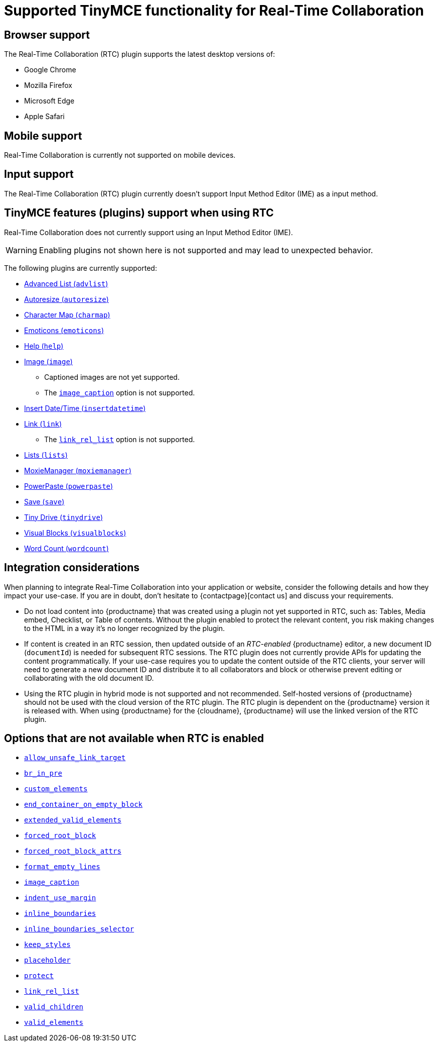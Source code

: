 = Supported TinyMCE functionality for Real-Time Collaboration
:navtitle: Supported Functionality
:description: Information on what TinyMCE functionality is, and is not, supported in Real-Time Collaboration
:keywords: rtc, support, functionality
:pluginname: Real-Time Collaboration (RTC)
:plugincode: rtc

== Browser support

The Real-Time Collaboration (RTC) plugin supports the latest desktop versions of:

* Google Chrome
* Mozilla Firefox
* Microsoft Edge
* Apple Safari

== Mobile support

Real-Time Collaboration is currently not supported on mobile devices.

== Input support

The Real-Time Collaboration (RTC) plugin currently doesn't support Input Method Editor (IME) as a input method.

== TinyMCE features (plugins) support when using RTC

Real-Time Collaboration does not currently support using an Input Method Editor (IME).

WARNING: Enabling plugins not shown here is not supported and may lead to unexpected behavior.

The following plugins are currently supported:

* xref:advlist.adoc[Advanced List (`+advlist+`)]
* xref:autoresize.adoc[Autoresize (`+autoresize+`)]
* xref:charmap.adoc[Character Map (`+charmap+`)]
* xref:emoticons.adoc[Emoticons (`+emoticons+`)]
* xref:help.adoc[Help (`+help+`)]
* xref:image.adoc[Image (`+image+`)]
** Captioned images are not yet supported.
** The xref:image.adoc#image_caption[`+image_caption+`] option is not supported.
* xref:insertdatetime.adoc[Insert Date/Time (`+insertdatetime+`)]
* xref:link.adoc[Link (`+link+`)]
** The xref:link.adoc#link_rel_list[`+link_rel_list+`] option is not supported.
* xref:lists.adoc[Lists (`+lists+`)]
* xref:moxiemanager.adoc[MoxieManager (`+moxiemanager+`)]
* xref:introduction-to-powerpaste.adoc[PowerPaste (`+powerpaste+`)]
* xref:save.adoc[Save (`+save+`)]
* xref:tinydrive-introduction.adoc[Tiny Drive (`+tinydrive+`)]
* xref:visualblocks.adoc[Visual Blocks (`+visualblocks+`)]
* xref:wordcount.adoc[Word Count (`+wordcount+`)]

== Integration considerations

When planning to integrate Real-Time Collaboration into your application or website, consider the following details and how they impact your use-case. If you are in doubt, don't hesitate to {contactpage}[contact us] and discuss your requirements.

* Do not load content into {productname} that was created using a plugin not yet supported in RTC, such as: Tables, Media embed, Checklist, or Table of contents. Without the plugin enabled to protect the relevant content, you risk making changes to the HTML in a way it's no longer recognized by the plugin.
* If content is created in an RTC session, then updated outside of an _RTC-enabled_ {productname} editor, a new document ID (`+documentId+`) is needed for subsequent RTC sessions. The RTC plugin does not currently provide APIs for updating the content programmatically. If your use-case requires you to update the content outside of the RTC clients, your server will need to generate a new document ID and distribute it to all collaborators and block or otherwise prevent editing or collaborating with the old document ID.
* Using the RTC plugin in hybrid mode is not supported and not recommended. Self-hosted versions of {productname} should not be used with the cloud version of the RTC plugin. The RTC plugin is dependent on the {productname} version it is released with. When using {productname} for the {cloudname}, {productname} will use the linked version of the RTC plugin.

== Options that are not available when RTC is enabled

* xref:content-filtering.adoc#allow_unsafe_link_target[`+allow_unsafe_link_target+`]
* xref:content-filtering.adoc#br_in_pre[`+br_in_pre+`]
* xref:content-filtering.adoc#custom_elements[`+custom_elements+`]
* xref:content-behavior-options.adoc#end_container_on_empty_block[`+end_container_on_empty_block+`]
* xref:content-filtering.adoc#extended_valid_elements[`+extended_valid_elements+`]
* xref:content-filtering.adoc#forced_root_block[`+forced_root_block+`]
* xref:content-filtering.adoc#forced_root_block_attrs[`+forced_root_block_attrs+`]
* xref:content-formatting.adoc#format_empty_lines[`+format_empty_lines+`]
* xref:image.adoc#image_caption[`+image_caption+`]
* xref:user-formatting-options.adoc#indent_use_margin[`+indent_use_margin+`]
* xref:content-behavior-options.adoc#inline_boundaries[`+inline_boundaries+`]
* xref:content-behavior-options.adoc#inline_boundaries_selector[`+inline_boundaries_selector+`]
* xref:content-behavior-options.adoc#keep_styles[`+keep_styles+`]
* xref:editor-important-options.adoc#placeholder[`+placeholder+`]
* xref:content-filtering.adoc#protect[`+protect+`]
* xref:link.adoc#link_rel_list[`+link_rel_list+`]
* xref:content-filtering.adoc#valid_children[`+valid_children+`]
* xref:content-filtering.adoc#valid_elements[`+valid_elements+`]
